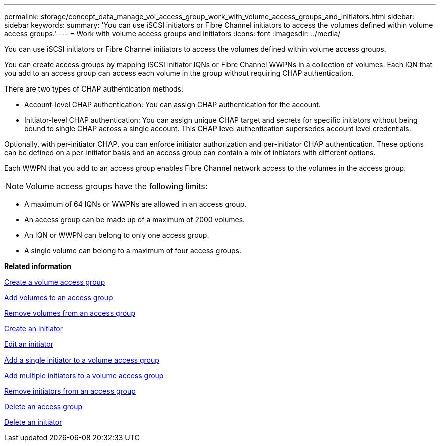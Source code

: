 ---
permalink: storage/concept_data_manage_vol_access_group_work_with_volume_access_groups_and_initiators.html
sidebar: sidebar
keywords: 
summary: 'You can use iSCSI initiators or Fibre Channel initiators to access the volumes defined within volume access groups.'
---
= Work with volume access groups and initiators
:icons: font
:imagesdir: ../media/

[.lead]
You can use iSCSI initiators or Fibre Channel initiators to access the volumes defined within volume access groups.

You can create access groups by mapping iSCSI initiator IQNs or Fibre Channel WWPNs in a collection of volumes. Each IQN that you add to an access group can access each volume in the group without requiring CHAP authentication.

There are two types of CHAP authentication methods:

* Account-level CHAP authentication: You can assign CHAP authentication for the account.
* Initiator-level CHAP authentication: You can assign unique CHAP target and secrets for specific initiators without being bound to single CHAP across a single account. This CHAP level authentication supersedes account level credentials.

Optionally, with per-initiator CHAP, you can enforce initiator authorization and per-initiator CHAP authentication. These options can be defined on a per-initiator basis and an access group can contain a mix of initiators with different options.

Each WWPN that you add to an access group enables Fibre Channel network access to the volumes in the access group.

NOTE: Volume access groups have the following limits:

* A maximum of 64 IQNs or WWPNs are allowed in an access group.
* An access group can be made up of a maximum of 2000 volumes.
* An IQN or WWPN can belong to only one access group.
* A single volume can belong to a maximum of four access groups.

*Related information*

xref:task_data_manage_vol_access_group_create_a_volume_access_group.adoc[Create a volume access group]

xref:task_data_manage_vol_access_group_add_volumes.adoc[Add volumes to an access group]

xref:task_data_manage_vol_access_group_remove_volumes.adoc[Remove volumes from an access group]

xref:task_data_manage_vol_access_group_create_an_initiator.adoc[Create an initiator]

xref:task_data_manage_vol_access_group_edit_an_initiator.adoc[Edit an initiator]

xref:task_data_manage_vol_access_group_add_a_single_initiator.adoc[Add a single initiator to a volume access group]

xref:task_data_manage_vol_access_group_add_multiple_initiators.adoc[Add multiple initiators to a volume access group]

xref:task_data_manage_vol_access_group_remove_initiators_from_an_access_group.adoc[Remove initiators from an access group]

xref:task_data_manage_vol_access_group_delete.adoc[Delete an access group]

xref:task_data_manage_vol_access_group_delete_an_initiator.adoc[Delete an initiator]
